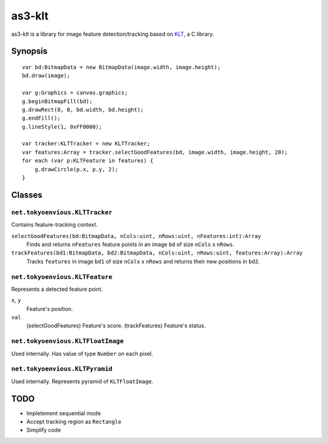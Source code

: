 ===============
    as3-klt
===============

as3-klt is a library for image feature detection/tracking based on `KLT <http://www.ces.clemson.edu/~stb/klt/>`_, a C library.

------------
  Synopsis
------------
::

  var bd:BitmapData = new BitmapData(image.width, image.height);
  bd.draw(image);

  var g:Graphics = canvas.graphics;
  g.beginBitmapFill(bd);
  g.drawRect(0, 0, bd.width, bd.height);
  g.endFill();
  g.lineStyle(1, 0xFF0000);

  var tracker:KLTTracker = new KLTTracker;
  var features:Array = tracker.selectGoodFeatures(bd, image.width, image.height, 20);
  for each (var p:KLTFeature in features) {
      g.drawCircle(p.x, p.y, 2);
  }

-----------
  Classes
-----------

``net.tokyoenvious.KLTTracker``
'''''''''''''''''''''''''''''''

Contains feature-tracking context.

``selectGoodFeatures(bd:BitmapData, nCols:uint, nRows:uint, nFeatures:int):Array``
  Finds and returns ``nFeatures`` feature points in an image ``bd`` of size ``nCols`` x ``nRows``.

``trackFeatures(bd1:BitmapData, bd2:BitmapData, nCols:uint, nRows:uint, features:Array):Array``
  Tracks ``features`` in image ``bd1`` of size ``nCols`` x ``nRows`` and returns their new positions in ``bd2``.

``net.tokyoenvious.KLTFeature``
'''''''''''''''''''''''''''''''

Represents a detected feature point.

``x``, ``y``
  Feature's position.

``val``
  (selectGoodFeatures) Feature's score.
  (trackFeatures) Feature's status.

``net.tokyoenvious.KLTFloatImage``
''''''''''''''''''''''''''''''''''

Used internally. Has value of type ``Number`` on each pixel.

``net.tokyoenvious.KLTPyramid``
'''''''''''''''''''''''''''''''

Used internally. Represents pyramid of ``KLTFloatImage``.

--------
  TODO
--------

* Impletement sequential mode
* Accept tracking region as ``Rectangle``
* Simplify code
